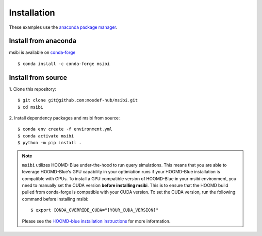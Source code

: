 ============
Installation
============

These examples use the `anaconda package manager <https://www.anaconda.com/download>`_.

Install from anaconda
---------------------------------------

msibi is available on `conda-forge <https://anaconda.org/conda-forge/msibi>`_
::

    $ conda install -c conda-forge msibi


Install from source
---------------------------------------

1. Clone this repository:
::

    $ git clone git@github.com:mosdef-hub/msibi.git
    $ cd msibi

2. Install dependency packages and msibi from source:
::

    $ conda env create -f environment.yml
    $ conda activate msibi
    $ python -m pip install .

.. note::

    ``msibi`` utilizes HOOMD-Blue under-the-hood to run query simulations. This means that you are able to leverage HOOMD-Blue's GPU capability
    in your optimiation runs if your HOOMD-Blue installation is compatible with GPUs.
    To install a GPU compatible version of HOOMD-Blue in your msibi environment, you need to manually set the CUDA version **before installing msibi**.
    This is to ensure that the HOOMD build pulled from conda-forge is compatible with your CUDA version.
    To set the CUDA version, run the following command before installing msibi::

        $ export CONDA_OVERRIDE_CUDA="[YOUR_CUDA_VERSION]"

    Please see the `HOOMD-blue installation instructions <https://hoomd-blue.readthedocs.io/en/stable/installation.html>`_ for more information.
